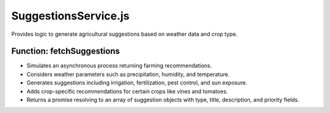 =========================
SuggestionsService.js
=========================

Provides logic to generate agricultural suggestions based on weather data and crop type.

----------------------------
Function: fetchSuggestions
----------------------------

- Simulates an asynchronous process returning farming recommendations.
- Considers weather parameters such as precipitation, humidity, and temperature.
- Generates suggestions including irrigation, fertilization, pest control, and sun exposure.
- Adds crop-specific recommendations for certain crops like vines and tomatoes.
- Returns a promise resolving to an array of suggestion objects with type, title, description, and priority fields.

